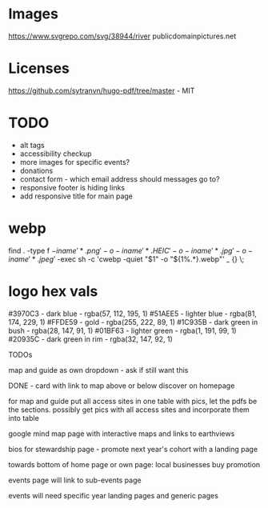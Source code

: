 * Images
https://www.svgrepo.com/svg/38944/river
publicdomainpictures.net

* Licenses
https://github.com/sytranvn/hugo-pdf/tree/master - MIT

* TODO
- alt tags
- accessibility checkup
- more images for specific events?
- donations
- contact form - which email address should messages go to?
- responsive footer is hiding links
- add responsive title for main page

* webp
find . -type f \( -iname '*.png' -o -iname '*.HEIC' -o -iname '*.jpg' -o -iname '*.jpeg' \) -exec sh -c 'cwebp -quiet "$1" -o "${1%.*}.webp"' _ {} \;

* logo hex vals
#3970C3 - dark blue - rgba(57, 112, 195, 1)
#51AEE5 - lighter blue - rgba(81, 174, 229, 1)
#FFDE59 - gold - rgba(255, 222, 89, 1)
#1C935B - dark green in bush - rgba(28, 147, 91, 1)
#01BF63 - lighter green - rgba(1, 191, 99, 1)
#20935C - dark green in rim - rgba(32, 147, 92, 1)


TODOs

map and guide as own dropdown - ask if still want this


DONE - card with link to map above or below discover on homepage


for map and guide put all access sites in one table with pics, let the pdfs be the sections. possibly get pics with all access sites and incorporate them into table


google mind map page with interactive maps and links to earthviews


bios for stewardship page - promote next year's cohort with a landing page


towards bottom of home page or own page: local businesses buy promotion


events page will link to sub-events page


events will need specific year landing pages and generic pages


